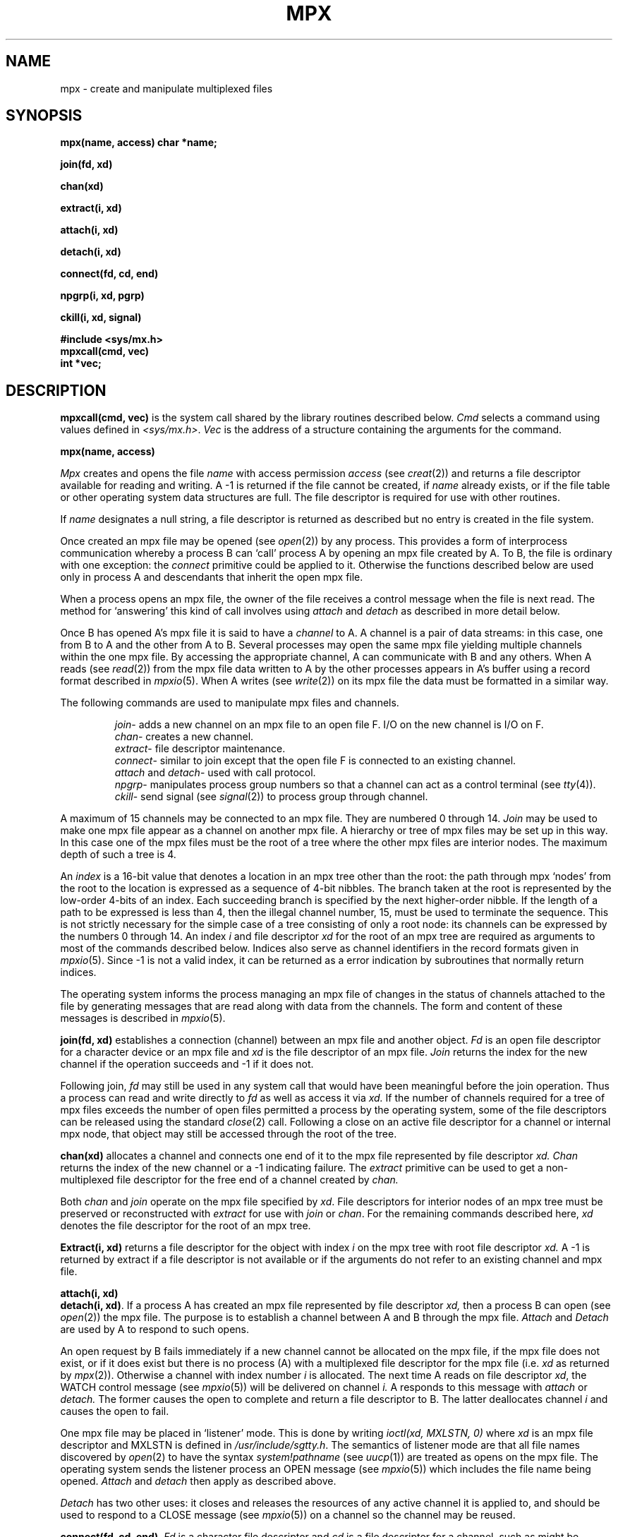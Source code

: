 .TH MPX 2 
.SH NAME
mpx \- create and manipulate multiplexed files
.SH SYNOPSIS
.B mpx(name, access)
.B char *name;
.PP
.B join(fd, xd)
.PP
.B chan(xd)
.PP
.B extract(i, xd)
.PP
.B attach(i, xd)
.PP
.B detach(i, xd)
.PP
.B connect(fd, cd, end)
.PP
.B npgrp(i, xd, pgrp)
.PP
.B ckill(i, xd, signal)
.PP
.B #include <sys/mx.h>
.br
.B mpxcall(cmd, vec)
.br
.B int *vec;
.SH DESCRIPTION
.PP
.B mpxcall(cmd, vec)
is the system call shared by the 
library routines described below.
.I Cmd
selects a command using values
defined in
.IR <sys/mx.h> .
.I Vec
is the address of a
structure containing the arguments
for the command.
.PP
.B mpx(name, access)
.PP
.I Mpx
creates and opens the file 
.I name
with access permission
.I access
(see
.IR creat (2))
and returns a file descriptor available for
reading and writing.
A \-1 is returned if the file cannot be created,
if
.I name
already exists, or
if the file table or other operating system
data structures are full.
The file descriptor is required for use
with other routines.
.PP
If
.I name
designates a null string,
a file descriptor is returned as described
but no entry is created in the file system.
.PP
Once created an mpx file may be opened
(see
.IR open (2))
by any process.
This provides a form of interprocess communication
whereby a process B can `call' process A
by opening an mpx file 
created by A.
To B, the file is ordinary with one exception:
the
.I connect
primitive could be applied to it.
Otherwise the functions
described below are used only in process A
and descendants that inherit the open mpx file.
.PP
When a process opens an mpx file, the owner of the
file receives a control message when the file is next read.
The method for `answering' 
this kind of call involves 
using
.I attach
and
.I detach
as described in more detail below.
.PP
Once B has opened A's mpx file
it is said to have a
.I channel
to A.
A channel is a pair of data streams:
in this case, one from B to A and the
other from A to B.
Several processes may open the same mpx file
yielding multiple channels within the one mpx file.
By accessing the appropriate channel,
A can communicate with B and any others.
When A reads (see
.IR read (2))
from the mpx file
data written to A by the other processes appears
in A's buffer using a record format
described in
.IR mpxio (5).
When A writes (see
.IR write (2))
on its mpx file the data must be formatted in a similar way.
.PP
The following commands
are used to manipulate mpx files and channels.
.IP
.IR join \-
adds a new channel on an mpx file to an open file F.
I/O on the new channel is I/O on F.
.br
.IR chan \-
creates a new channel.
.br
.IR extract \-
file descriptor maintenance.
.br
.IR connect \-
similar to join except that the open file F is connected
to an existing channel.
.br
.I attach
and
.IR detach \-
used with call protocol.
.br
.IR npgrp \-
manipulates process group numbers so that a channel
can act as a control terminal (see
.IR tty (4)).
.br
.IR ckill \-
send signal (see
.IR signal (2))
to process group through channel.
.PP
A maximum of 15 channels may be connected to an
mpx file.
They are numbered 0 through 14.
.I Join
may be used to make one mpx file appear as a channel
on another mpx file.
A hierarchy or tree of mpx files may be set up in this way.
In this case
one of the mpx files must be the root of a tree
where the other mpx files are interior nodes.
The maximum depth of such a tree
is 4.
.PP
An
.I index
is a 16-bit value
that denotes a location
in an mpx tree other than the root:
the path through mpx `nodes' from the root
to the location is expressed as a sequence of
4-bit nibbles.
The branch taken at the root is represented by
the low-order 4-bits of an index.
Each succeeding branch is specified by the next
higher-order nibble.
If the length of a path to be expressed
is less than 4,
then the illegal channel number, 15,
must be used to terminate the sequence.
This is not strictly necessary for the
simple case of a tree consisting of
only a root node: its channels
can be expressed by the numbers
0 through 14.
An index
.I i
and file descriptor
.I xd
for the root of an mpx tree are
required as arguments to most
of the commands described below.
Indices also serve as channel identifiers
in the record formats given in
.IR mpxio (5).
Since -1 is not a valid index,
it can be returned as a error indication
by subroutines that normally return
indices.
.PP
The operating system informs the process managing an mpx file
of changes in the status of channels attached to the file
by generating messages that
are read along with data from the channels.
The form and content of these messages is described
in
.IR mpxio (5).
.PP
.B join(fd, xd)
establishes a connection (channel) between an mpx file
and another object.
.I Fd
is an open file descriptor for a character device
or an mpx file and
.I xd
is the file descriptor of an
mpx file.
.I Join
returns the index for the new channel
if the operation succeeds and \-1
if it does not.
.PP
Following  join,
.I fd
may still be used in any system call that would
have been meaningful before the join operation.
Thus
a process can read and write directly to
.I fd
as well as access it via
.I xd.
If the number of channels
required for a tree of mpx files
exceeds the number of open files
permitted a process by the operating system,
some of the file descriptors can be released using
the standard  
.IR close (2)
call.
Following a close on an active file descriptor for a channel
or internal mpx node,
that object may still be accessed through the root of the
tree.
.PP
.B chan(xd)
allocates a channel and connects
one end of it to the mpx file
represented by file descriptor
.I xd.
.I Chan
returns the index of the new channel or
a \-1 indicating failure.
The
.I extract
primitive can be used to get a non-multiplexed
file descriptor for the free end of a channel
created by
.I chan.
.PP
Both
.I chan
and
.I join
operate on the mpx file specified by
.IR xd .
File descriptors for interior nodes of an
mpx tree must be preserved or reconstructed with
.I extract
for use with
.I join
or
.IR chan .
For the remaining commands described here,
.I xd
denotes the file descriptor for the
root of an mpx tree.
.PP
.B Extract(i, xd)
returns a file descriptor for the object with
index
.I i
on the mpx tree with root file descriptor
.I xd.
A \-1 is returned by extract if a file descriptor is not available
or if the arguments do not refer to an existing
channel and mpx file.
.PP
.B attach(i, xd)
.br
.BR "detach(i, xd)" .
If a process A has created an mpx file represented
by file descriptor
.I xd,
then a process B
can open (see
.IR open (2))
the mpx file.
The purpose is to establish a channel between
A and B through the mpx file.
.I Attach
and 
.I Detach
are used by A to respond to
such opens.
.PP
An open request by B fails immediately if a 
new channel cannot be allocated on the mpx file,
if the mpx file does not exist,
or if it does exist
but there is no process (A)
with a multiplexed file descriptor
for the mpx file
(i.e.
.I xd
as returned by
.IR mpx (2)).
Otherwise a channel
with index number
.I i
is allocated.
The next time A reads on file descriptor
.IR xd ,
the WATCH control message
(see
.IR mpxio (5))
will be delivered on channel
.I i.
A  responds to this message with
.I attach
or 
.I detach.
The former causes the open to complete and
return a file descriptor to B.
The latter deallocates channel
.I i
and causes the open to fail.
.PP
One mpx file may be placed in `listener' mode.
This is done by writing
.I "ioctl(xd, MXLSTN, 0)"
where
.I xd
is an mpx file descriptor
and MXLSTN is defined in 
.IR /usr/include/sgtty.h .
The semantics of listener mode are that
all file names discovered by 
.IR open (2)
to have 
the syntax
.I "system!pathname"
(see
.IR uucp (1))
are treated as opens on the mpx file.
The operating system sends the listener process 
an OPEN message (see
.IR mpxio (5))
which includes the file name being opened.
.I Attach
and
.I detach
then apply as described above.
.PP
.I Detach
has two other uses:
it closes and releases the resources
of any active channel it is applied to,
and should be used to respond to
a CLOSE message (see
.IR mpxio (5))
on a channel so the channel may be reused.
.PP
.BR "connect(fd, cd, end)" .
.I Fd
is a character file descriptor and
.I cd
is a file descriptor for a channel,
such as might be obtained via
.I "extract( chan(xd), xd)"
or by
.IR open (2)
followed by
.I attach.
.I Connect
splices the two streams together.
If
.I end
is negative, only
the output of
.I fd
is spliced to the input of
.I cd.
If
.I end
is positive, the output of
.I cd
is spliced to the input of
.I fd.
If
.I end
is zero, then both splices are made.
.PP
.BR "npgrp(i, xd, pgrp)" .
If
.I xd
is negative
.I npgrp
applies to the process executing it,
otherwise
.I i
and
.I xd
are interpreted as a channel index and
mpx file descriptor
and
.I npgrp
is applied to the process on the
non-multiplexed end of the channel.
If
.I pgrp
is zero, the process group number of the indicated process
is set to the process number of that process,
otherwise the value of
.I pgrp
is used as the process group number.
.PP
.I Npgrp
normally returns the new process group number.
If
.I i
and
.I xd
specify  a nonexistant channel,
.I npgrp
returns \-1.
.PP
.B ckill(i, xd, signal)
sends the specified signal (see
.IR signal (2))
through the channel specified by
.I i
and
.I xd.
If the channel is connected to anything other
than a process,
.I ckill
is a null operation.
If there is a process at the other end of the channel,
the process group will be interrupted (see
.IR signal (2),
.IR kill (2)).
.I Ckill
normally returns 
.I signal.
If
.I ch
and
.I xd
specify a nonexistent channel,
.I ckill
returns \-1.
.SH FILES
/usr/include/sys/mx.h
.br
/usr/include/sgtty.h
.SH "SEE ALSO"
mpxio(5)
.SH BUGS
.PP
Mpx files are an experimental part of the operating
system more subject to change and prone to bugs
than other parts.
Maintenance programs, e.g.
.IR icheck (1),
diagnose mpx files as  an illegal mode.
Channels may only be connected to objects in the operating
system that are accessible through the line discipline
mechanism.
Higher performace line disciplines are needed.
The maximum tree depth restriction is not really checked.
A non-destructive
.I disconnect
primitive (inverse of
.IR connect )
is not provided.
A non-blocking flow control strategy
based on messages defined in
.IR mpxio (5)
should not be attempted by novices;
the enabling
.I ioctl
command should be protected.
The
.I join
operation could be subsumed by
.I connect.
A mechanism is needed for moving a channel from one
location in an mpx tree to another.
